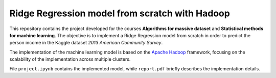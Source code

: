 Ridge Regression model from scratch with Hadoop
===============================================
|colab|

This repository contains the project developed for the courses **Algorithms for
massive dataset** and **Statistical methods for machine learning**. The
objective is to implement a Ridge Regression model from scratch in order to
predict the person income in the Kaggle dataset *2013 American Community
Survey*.


The implementation of the machine learning model is based on the `Apache Hadoop
<https://hadoop.apache.org/>`_ framework, focusing on the scalability of the
implementation across multiple clusters.


File ``project.ipynb`` contains the implemented model, while ``report.pdf``
briefly describes the implementation details.

.. |colab| image:: https://colab.research.google.com/assets/colab-badge.svg
   :target: https://colab.research.google.com/github/Stefano-t/AMD-SMML-project/blob/main/project.ipynb
   :alt: Colab Link
